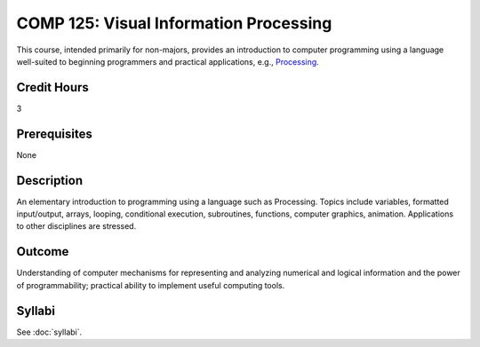 .. index:: visual information processing

COMP 125: Visual Information Processing
=======================================

This course, intended primarily for non-majors, provides an introduction to computer programming using a language well-suited to beginning programmers and practical applications, e.g., `Processing <https://processing.org>`_.

Credit Hours
-----------------------

3

Prerequisites
------------------------------

None

Description
--------------------

An elementary introduction to programming using a language such as
Processing. Topics include variables, formatted input/output, arrays,
looping, conditional execution, subroutines, functions, computer
graphics, animation. Applications to other disciplines are stressed.

Outcome
----------------------

Understanding of computer mechanisms for representing and analyzing numerical and logical information and the power of programmability; practical ability to implement useful computing tools.

Syllabi
----------------------

See :doc:`syllabi`.
